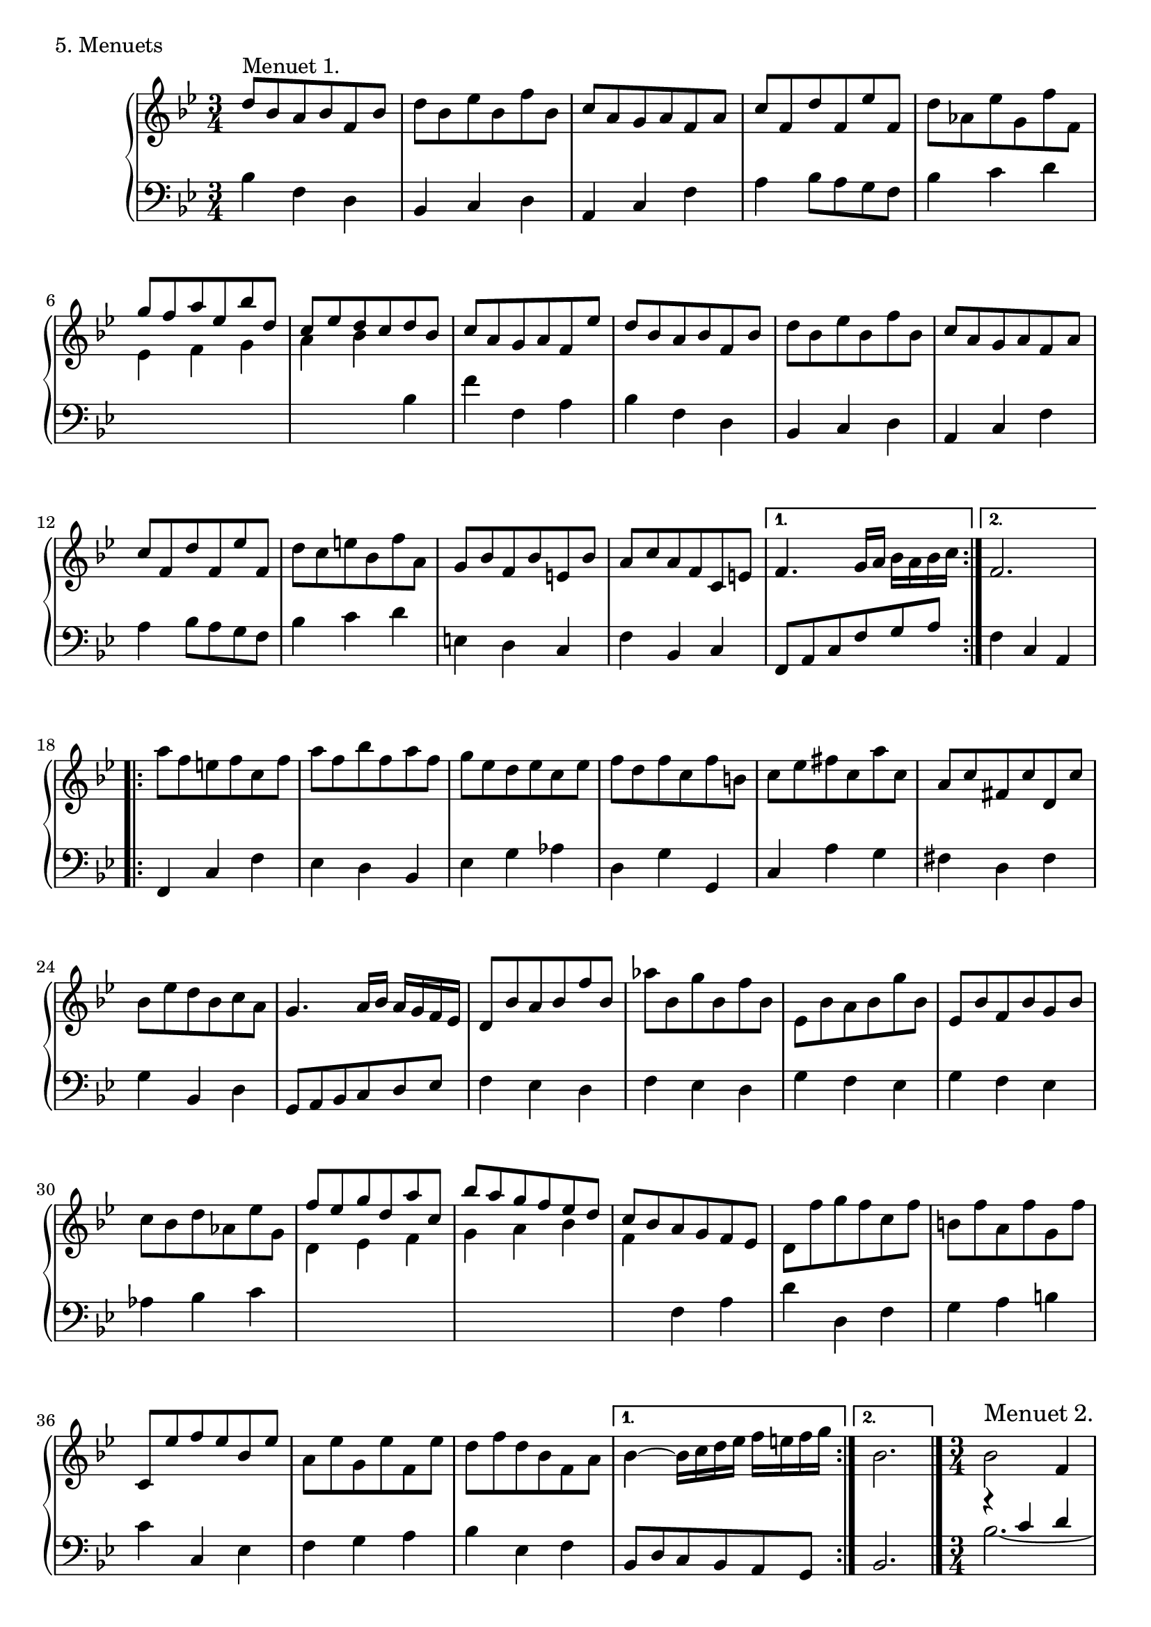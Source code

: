 \version "2.22.0"
% The fifth movement of the first Partita of J. S. Bach, set for Mutopia
% by Carl Bolstad on 1/29/2005.

% Some function definitions:
cu = {\change Staff = "up" \stemDown}
cd = {\change Staff = "down" \stemNeutral}

% Voices for the 2nd half of the 2nd
% Minuet:

soprano = {
f'2 c4
d es r
fis, d' c
bes a8 bes g4
es'2 d4
g f r
\grace bes,8 a2 bes4
bes2.
}

alto = {
a4 bes c
bes a g fis d a'
g fis g
bes2 aes4
g a bes
f2 f4
<f d>2.
}

tenor = {
r4 c' d
\once \override Stem.extra-offset = #'(0.1 . 0)
es f2
es2 f4~
f c es~
es c d
\once \override Stem.extra-offset = #'(0.15 . 0)
es f2
es f4
f2.
% After the repeat barline:
c2 f4~
f c2~
c4 bes8 a g fis
g4 d g,
r a' bes~
bes c d~
d c es
bes2.
}

baritone = {
s2.
\once \override Stem.transparent = ##t
\once \override NoteHead.extra-offset = #'(-0.2 . 0)
es2 d4~
d c bes
f2 r4
s2.
\once \override Stem.transparent = ##t
\once \override NoteHead.extra-offset = #'(-0.2 . 0)
es'2 d4~
d c bes
f2.
%% Double bar %%%%%%
%% Let's put the rest of the notes
%% in the bass part.
}

bass = {
\stemDown
\tieDown bes2.~
bes
s
s
bes2.~ \tieDown
bes
s
s
%%%% Double Bar %%%%
f4 g a
bes2 bes4
a fis d
\tieUp g2.~
g2 f4
es2 d4
f2.
bes,2.
}
%************************************
%************************************
%*************************************
TopVoice =  \relative d'' {
\repeat volta 2 {
d8^\markup { "" \raise #1 { Menuet 1. } } bes a bes f bes |
d bes es bes f' bes,
c a g a f a
c f, d' f, es' f,
%************************************
% TopVoice measure 5
%************************************
d' aes es' g, f' f,
\stemUp g' f a es bes' d,
c es d c d bes
\stemNeutral c a g a f es'
d bes a bes f bes
%************************************
% TopVoice measure 10
%************************************
d bes es bes f' bes,
c a g a f a
c f, d' f, es' f,
d' c e bes f' a,
g bes f bes e, bes'
%************************************
% TopVoice measure 15
%************************************
a c a f c e
} % end of repeated 1st section;
  % here are the two endings:
\alternative {
    { f4. g16 a bes a bes c }
    { f,2. }
  }
% Next repeated section:
\repeat volta 2 {
a'8 f e f c f
a f bes f a f
g es d es c es
%************************************
% TopVoice measure 20
%************************************
f d f c f b,
c es fis c a' c,
a c fis, c' d, c'
bes es d bes c a
g4. a16 bes a g f es
%************************************
% TopVoice measure 25
%************************************
d8 bes' a bes f' bes,
aes' bes, g' bes, f' bes,
es, bes' a bes g' bes,
es, bes' f bes g bes
c bes d aes es' g,
%************************************
% TopVoice measure 30
%************************************
\stemUp f' es g d a' c,
bes' a g f es d
\stemNeutral
c bes a g f es
d f' g f c f
b, f' a, f' g, f'
c, es' f es bes es
a, es' g, es' f, es'
d f d bes f a
}
\alternative {
  { bes4~ bes16 c d es f e f g }
  { bes,2. \bar "|." }
  }
%%%%%%%%%%%%%%%%
% Menuet #2:
%%%%%%%%%%%%%%%%
\time 3/4
bes2^\markup { "" \raise #1 { \large { Menuet 2. } } } f4
g aes r
<<
  { g es' d | c }
  \\
  { g a bes | a }
>>
bes8 a g f
<< { bes2 } \\ { f } >> f4
g aes r
<<
  { g es' d | \grace d8 c2. }
  \\
  { g4 a bes | a2. }
>>
\bar ":..:"
<< { \soprano } \\ { \alto } >>
\bar ":|."
}
%************************************
%************************************
%************************************
% There's no middle voice in this one.
%MiddleVoice =  \relative d' {
% \stemDown
%}

%************************************
%************************************
%************************************
% Bass part, left hand:
BottomVoice = \relative c' {
\repeat volta 2 {
bes4 f d
bes c d
a c f
a bes8 a g f
%************************************
% BottomVoice measure 5
%************************************
bes4 c d
\cu es f g
a bes \cd bes,
f' f, a
bes f d
%************************************
% BottomVoice measure 10
%************************************
bes c d
a c f
a bes8 a g f
bes4 c d
e, d c
%************************************
% BottomVoice measure 15
%************************************
f bes, c
} % end of repeated section;
  % here are the endings:
\alternative {
  { f,8 a c f g a }
  { f4 c a }
 }
% Next repeated section:
\repeat volta 2 {
f c' f
es d bes
es g aes
d, g g,
c a' g
fis d fis
g bes, d
g,8 a bes c d es
f4 es d
f es d
g f es
g f es
aes bes c
\cu d es f
g a bes
f \cd f, a
d d, f
g a b
c c, es
f g a
bes es, f
}
\alternative {
  { bes,8 d c bes a g }
  { bes2. }
 }
%%%%%%%%%%%%%%%%%%%
% Second Minuet:
%%%%%%%%%%%%%%%%%%%
<< { \tenor } \\ { \baritone } \\ { \bass } >>
}
%************************************
%************************************
% The score, to put it all together:
%************************************
%************************************

\score {
  \context PianoStaff <<
    \context Staff = "up" {
     \set Staff.midiInstrument = #"harpsichord"
      {
      \key bes \major
      \time 3/4
%        <<
          { \TopVoice }
%        \\
%          { \MiddleVoice }
%        >>
     }
    }
    \context Staff = "down" {
     \set Staff.midiInstrument = #"harpsichord"
      {
      \key bes \major
      \time 3/4
      \clef bass
        \BottomVoice
     }
    }
  >>
  \layout { }
  \header { piece = "5. Menuets" }

  \midi {
    \tempo 4 = 107
    }


}

